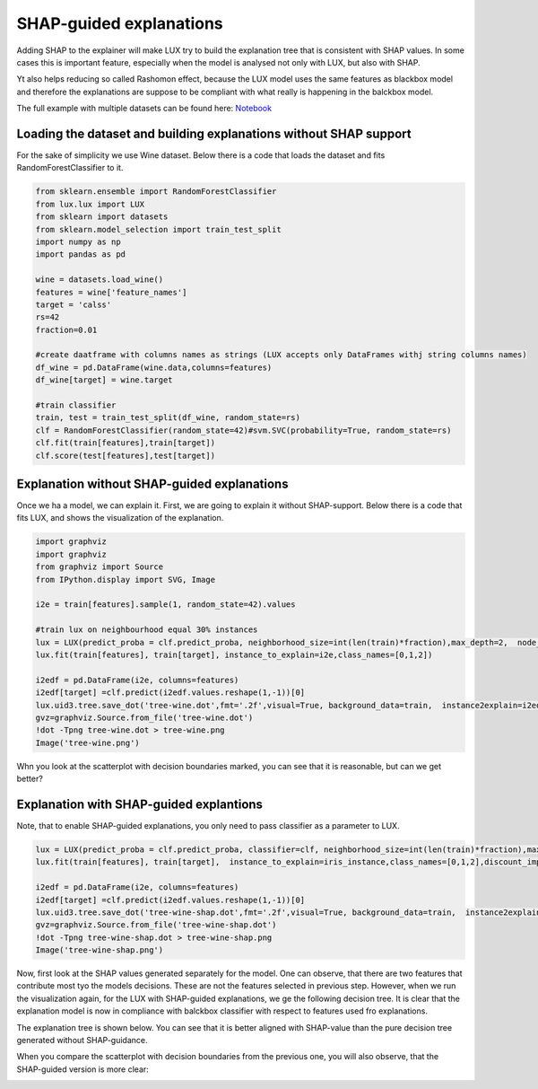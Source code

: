SHAP-guided explanations
=============

Adding SHAP to the explainer will make LUX try to build the explanation tree that is consistent with SHAP values.
In some cases this is important feature, especially when the model is analysed not only with LUX, but also with SHAP.

Yt also helps reducing so called Rashomon effect, because the LUX model uses the same features as blackbox model and therefore the explanations are suppose to be compliant with what really is happening in the balckbox model.

The full example with multiple datasets can be found here: `Notebook <https://github.com/sbobek/lux/blob/main/examples/lux_usage_example_shap.ipynb>`_

Loading the dataset and  building explanations without SHAP support
------------

For the sake of simplicity we use Wine dataset.
Below there is a code that loads the dataset and fits RandomForestClassifier to it.

.. code-block:: python

    from sklearn.ensemble import RandomForestClassifier
    from lux.lux import LUX
    from sklearn import datasets
    from sklearn.model_selection import train_test_split
    import numpy as np
    import pandas as pd

    wine = datasets.load_wine()
    features = wine['feature_names']
    target = 'calss'
    rs=42
    fraction=0.01

    #create daatframe with columns names as strings (LUX accepts only DataFrames withj string columns names)
    df_wine = pd.DataFrame(wine.data,columns=features)
    df_wine[target] = wine.target

    #train classifier
    train, test = train_test_split(df_wine, random_state=rs)
    clf = RandomForestClassifier(random_state=42)#svm.SVC(probability=True, random_state=rs)
    clf.fit(train[features],train[target])
    clf.score(test[features],test[target])


Explanation without SHAP-guided explanations
-------

Once we ha a model, we can explain it.
First, we are going to explain it without SHAP-support.
Below there is a code that fits LUX, and shows the visualization of the explanation.

.. code-block:: python

    import graphviz
    import graphviz
    from graphviz import Source
    from IPython.display import SVG, Image

    i2e = train[features].sample(1, random_state=42).values

    #train lux on neighbourhood equal 30% instances
    lux = LUX(predict_proba = clf.predict_proba, neighborhood_size=int(len(train)*fraction),max_depth=2,  node_size_limit = 1, grow_confidence_threshold = 0 )
    lux.fit(train[features], train[target], instance_to_explain=i2e,class_names=[0,1,2])

    i2edf = pd.DataFrame(i2e, columns=features)
    i2edf[target] =clf.predict(i2edf.values.reshape(1,-1))[0]
    lux.uid3.tree.save_dot('tree-wine.dot',fmt='.2f',visual=True, background_data=train,  instance2explain=i2edf)
    gvz=graphviz.Source.from_file('tree-wine.dot')
    !dot -Tpng tree-wine.dot > tree-wine.png
    Image('tree-wine.png')

.. image:: https://raw.githubusercontent.com/sbobek/lux/main/pix/tree-wine.png
    :alt: Explanation-Tree

Whn you look at the scatterplot with decision boundaries marked, you can see that it is reasonable, but can we get better?

.. image:: https://raw.githubusercontent.com/sbobek/lux/main/pix/noshap-wine-scatter.png
    :alt: Scatterplot

Explanation with SHAP-guided explantions
-------------
Note, that to enable SHAP-guided explanations, you only need to pass classifier as a parameter to LUX.


.. code-block:: python

    lux = LUX(predict_proba = clf.predict_proba, classifier=clf, neighborhood_size=int(len(train)*fraction),max_depth=2,  node_size_limit = 3, grow_confidence_threshold = 0 )
    lux.fit(train[features], train[target],  instance_to_explain=iris_instance,class_names=[0,1,2],discount_importance=False)

    i2edf = pd.DataFrame(i2e, columns=features)
    i2edf[target] =clf.predict(i2edf.values.reshape(1,-1))[0]
    lux.uid3.tree.save_dot('tree-wine-shap.dot',fmt='.2f',visual=True, background_data=train,  instance2explain=i2edf)
    gvz=graphviz.Source.from_file('tree-wine-shap.dot')
    !dot -Tpng tree-wine-shap.dot > tree-wine-shap.png
    Image('tree-wine-shap.png')

Now, first look at the SHAP values generated separately for the model.
One can observe, that there are two features that contribute most tyo the models decisions.
These are not the features selected in previous step.
However, when we run the visualization again, for the LUX with SHAP-guided explanations, we ge the following decision tree.
It is clear that the explanation model is now in compliance with balckbox classifier with respect to features used fro explanations.

.. image:: https://raw.githubusercontent.com/sbobek/lux/main/pix/shap-wine.png
    :alt: SHAP values

The explanation tree is shown below. You can see that it is better aligned with SHAP-value than the pure decision tree generated without SHAP-guidance.

.. image:: https://raw.githubusercontent.com/sbobek/lux/main/pix/tree-wine-shap.png
    :alt: Explanation-Tree

When you compare the scatterplot with decision boundaries from the previous one, you will also observe, that the SHAP-guided version is more clear:

.. image:: https://raw.githubusercontent.com/sbobek/lux/main/pix/shap-wine-scatter.png
    :alt: Scatterplot